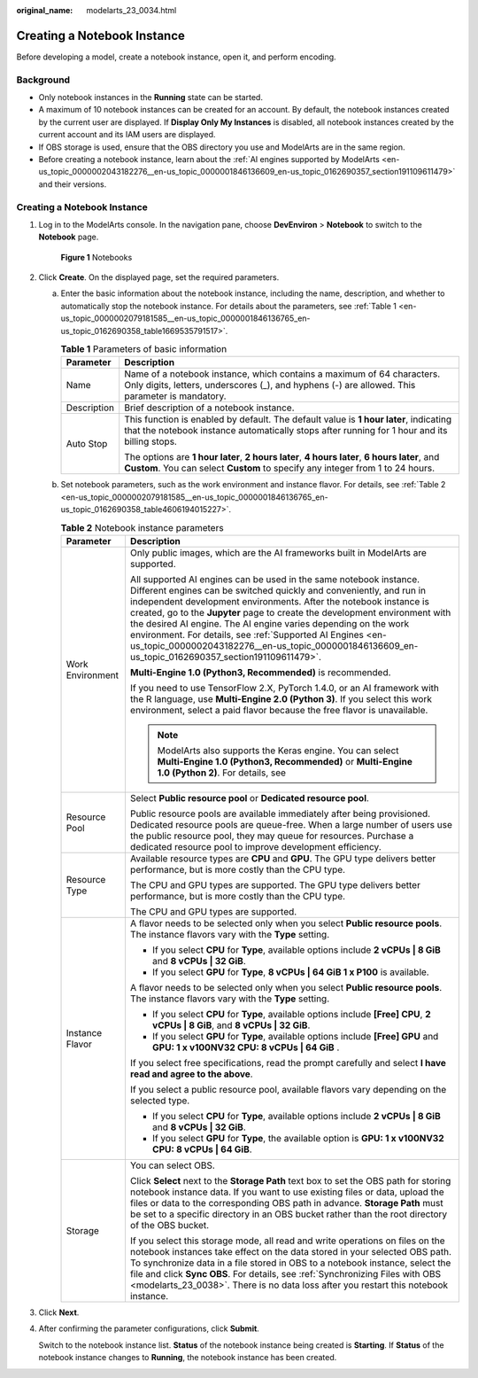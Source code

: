 :original_name: modelarts_23_0034.html

.. _modelarts_23_0034:

Creating a Notebook Instance
============================

Before developing a model, create a notebook instance, open it, and perform encoding.

Background
----------

-  Only notebook instances in the **Running** state can be started.
-  A maximum of 10 notebook instances can be created for an account. By default, the notebook instances created by the current user are displayed. If **Display Only My Instances** is disabled, all notebook instances created by the current account and its IAM users are displayed.
-  If OBS storage is used, ensure that the OBS directory you use and ModelArts are in the same region.
-  Before creating a notebook instance, learn about the :ref:`AI engines supported by ModelArts <en-us_topic_0000002043182276__en-us_topic_0000001846136609_en-us_topic_0162690357_section191109611479>` and their versions.


Creating a Notebook Instance
----------------------------

#. Log in to the ModelArts console. In the navigation pane, choose **DevEnviron** > **Notebook** to switch to the **Notebook** page.


   .. figure:: /_static/images/en-us_image_0000002043182296.png
      :alt: **Figure 1** Notebooks

      **Figure 1** Notebooks

#. Click **Create**. On the displayed page, set the required parameters.

   a. Enter the basic information about the notebook instance, including the name, description, and whether to automatically stop the notebook instance. For details about the parameters, see :ref:`Table 1 <en-us_topic_0000002079181585__en-us_topic_0000001846136765_en-us_topic_0162690358_table1669535791517>`.

      .. _en-us_topic_0000002079181585__en-us_topic_0000001846136765_en-us_topic_0162690358_table1669535791517:

      .. table:: **Table 1** Parameters of basic information

         +-----------------------------------+---------------------------------------------------------------------------------------------------------------------------------------------------------------------------------------+
         | Parameter                         | Description                                                                                                                                                                           |
         +===================================+=======================================================================================================================================================================================+
         | Name                              | Name of a notebook instance, which contains a maximum of 64 characters. Only digits, letters, underscores (_), and hyphens (-) are allowed. This parameter is mandatory.              |
         +-----------------------------------+---------------------------------------------------------------------------------------------------------------------------------------------------------------------------------------+
         | Description                       | Brief description of a notebook instance.                                                                                                                                             |
         +-----------------------------------+---------------------------------------------------------------------------------------------------------------------------------------------------------------------------------------+
         | Auto Stop                         | This function is enabled by default. The default value is **1 hour later**, indicating that the notebook instance automatically stops after running for 1 hour and its billing stops. |
         |                                   |                                                                                                                                                                                       |
         |                                   | The options are **1 hour later**, **2 hours later**, **4 hours later**, **6 hours later**, and **Custom**. You can select **Custom** to specify any integer from 1 to 24 hours.       |
         +-----------------------------------+---------------------------------------------------------------------------------------------------------------------------------------------------------------------------------------+

   b. Set notebook parameters, such as the work environment and instance flavor. For details, see :ref:`Table 2 <en-us_topic_0000002079181585__en-us_topic_0000001846136765_en-us_topic_0162690358_table4606194015227>`.

      .. _en-us_topic_0000002079181585__en-us_topic_0000001846136765_en-us_topic_0162690358_table4606194015227:

      .. table:: **Table 2** Notebook instance parameters

         +-----------------------------------+-------------------------------------------------------------------------------------------------------------------------------------------------------------------------------------------------------------------------------------------------------------------------------------------------------------------------------------------------------------------------------------------------------------------------------------------------------------------------------------------------------------------------------------+
         | Parameter                         | Description                                                                                                                                                                                                                                                                                                                                                                                                                                                                                                                         |
         +===================================+=====================================================================================================================================================================================================================================================================================================================================================================================================================================================================================================================================+
         | Work Environment                  | Only public images, which are the AI frameworks built in ModelArts are supported.                                                                                                                                                                                                                                                                                                                                                                                                                                                   |
         |                                   |                                                                                                                                                                                                                                                                                                                                                                                                                                                                                                                                     |
         |                                   | All supported AI engines can be used in the same notebook instance. Different engines can be switched quickly and conveniently, and run in independent development environments. After the notebook instance is created, go to the **Jupyter** page to create the development environment with the desired AI engine. The AI engine varies depending on the work environment. For details, see :ref:`Supported AI Engines <en-us_topic_0000002043182276__en-us_topic_0000001846136609_en-us_topic_0162690357_section191109611479>`. |
         |                                   |                                                                                                                                                                                                                                                                                                                                                                                                                                                                                                                                     |
         |                                   | **Multi-Engine 1.0 (Python3, Recommended)** is recommended.                                                                                                                                                                                                                                                                                                                                                                                                                                                                         |
         |                                   |                                                                                                                                                                                                                                                                                                                                                                                                                                                                                                                                     |
         |                                   | If you need to use TensorFlow 2.X, PyTorch 1.4.0, or an AI framework with the R language, use **Multi-Engine 2.0 (Python 3)**. If you select this work environment, select a paid flavor because the free flavor is unavailable.                                                                                                                                                                                                                                                                                                    |
         |                                   |                                                                                                                                                                                                                                                                                                                                                                                                                                                                                                                                     |
         |                                   | .. note::                                                                                                                                                                                                                                                                                                                                                                                                                                                                                                                           |
         |                                   |                                                                                                                                                                                                                                                                                                                                                                                                                                                                                                                                     |
         |                                   |    ModelArts also supports the Keras engine. You can select **Multi-Engine 1.0 (Python3, Recommended)** or **Multi-Engine 1.0 (Python 2)**. For details, see                                                                                                                                                                                                                                                                                                                                                                        |
         +-----------------------------------+-------------------------------------------------------------------------------------------------------------------------------------------------------------------------------------------------------------------------------------------------------------------------------------------------------------------------------------------------------------------------------------------------------------------------------------------------------------------------------------------------------------------------------------+
         | Resource Pool                     | Select **Public resource pool** or **Dedicated resource pool**.                                                                                                                                                                                                                                                                                                                                                                                                                                                                     |
         |                                   |                                                                                                                                                                                                                                                                                                                                                                                                                                                                                                                                     |
         |                                   | Public resource pools are available immediately after being provisioned. Dedicated resource pools are queue-free. When a large number of users use the public resource pool, they may queue for resources. Purchase a dedicated resource pool to improve development efficiency.                                                                                                                                                                                                                                                    |
         +-----------------------------------+-------------------------------------------------------------------------------------------------------------------------------------------------------------------------------------------------------------------------------------------------------------------------------------------------------------------------------------------------------------------------------------------------------------------------------------------------------------------------------------------------------------------------------------+
         | Resource Type                     | Available resource types are **CPU** and **GPU**. The GPU type delivers better performance, but is more costly than the CPU type.                                                                                                                                                                                                                                                                                                                                                                                                   |
         |                                   |                                                                                                                                                                                                                                                                                                                                                                                                                                                                                                                                     |
         |                                   | The CPU and GPU types are supported. The GPU type delivers better performance, but is more costly than the CPU type.                                                                                                                                                                                                                                                                                                                                                                                                                |
         |                                   |                                                                                                                                                                                                                                                                                                                                                                                                                                                                                                                                     |
         |                                   | The CPU and GPU types are supported.                                                                                                                                                                                                                                                                                                                                                                                                                                                                                                |
         +-----------------------------------+-------------------------------------------------------------------------------------------------------------------------------------------------------------------------------------------------------------------------------------------------------------------------------------------------------------------------------------------------------------------------------------------------------------------------------------------------------------------------------------------------------------------------------------+
         | Instance Flavor                   | A flavor needs to be selected only when you select **Public resource pools**. The instance flavors vary with the **Type** setting.                                                                                                                                                                                                                                                                                                                                                                                                  |
         |                                   |                                                                                                                                                                                                                                                                                                                                                                                                                                                                                                                                     |
         |                                   | -  If you select **CPU** for **Type**, available options include **2 vCPUs \| 8 GiB** and **8 vCPUs \| 32 GiB**.                                                                                                                                                                                                                                                                                                                                                                                                                    |
         |                                   | -  If you select **GPU** for **Type**, **8 vCPUs \| 64 GiB 1 x P100** is available.                                                                                                                                                                                                                                                                                                                                                                                                                                                 |
         |                                   |                                                                                                                                                                                                                                                                                                                                                                                                                                                                                                                                     |
         |                                   | A flavor needs to be selected only when you select **Public resource pools**. The instance flavors vary with the **Type** setting.                                                                                                                                                                                                                                                                                                                                                                                                  |
         |                                   |                                                                                                                                                                                                                                                                                                                                                                                                                                                                                                                                     |
         |                                   | -  If you select **CPU** for **Type**, available options include **[Free] CPU**, **2 vCPUs \| 8 GiB**, and **8 vCPUs \| 32 GiB**.                                                                                                                                                                                                                                                                                                                                                                                                   |
         |                                   | -  If you select **GPU** for **Type**, available options include **[Free] GPU** and **GPU: 1 x v100NV32 CPU: 8 vCPUs \| 64 GiB** .                                                                                                                                                                                                                                                                                                                                                                                                  |
         |                                   |                                                                                                                                                                                                                                                                                                                                                                                                                                                                                                                                     |
         |                                   | If you select free specifications, read the prompt carefully and select **I have read and agree to the above**.                                                                                                                                                                                                                                                                                                                                                                                                                     |
         |                                   |                                                                                                                                                                                                                                                                                                                                                                                                                                                                                                                                     |
         |                                   | If you select a public resource pool, available flavors vary depending on the selected type.                                                                                                                                                                                                                                                                                                                                                                                                                                        |
         |                                   |                                                                                                                                                                                                                                                                                                                                                                                                                                                                                                                                     |
         |                                   | -  If you select **CPU** for **Type**, available options include **2 vCPUs \| 8 GiB** and **8 vCPUs \| 32 GiB**.                                                                                                                                                                                                                                                                                                                                                                                                                    |
         |                                   | -  If you select **GPU** for **Type**, the available option is **GPU: 1 x v100NV32 CPU: 8 vCPUs \| 64 GiB**.                                                                                                                                                                                                                                                                                                                                                                                                                        |
         +-----------------------------------+-------------------------------------------------------------------------------------------------------------------------------------------------------------------------------------------------------------------------------------------------------------------------------------------------------------------------------------------------------------------------------------------------------------------------------------------------------------------------------------------------------------------------------------+
         | Storage                           | You can select OBS.                                                                                                                                                                                                                                                                                                                                                                                                                                                                                                                 |
         |                                   |                                                                                                                                                                                                                                                                                                                                                                                                                                                                                                                                     |
         |                                   | Click **Select** next to the **Storage Path** text box to set the OBS path for storing notebook instance data. If you want to use existing files or data, upload the files or data to the corresponding OBS path in advance. **Storage Path** must be set to a specific directory in an OBS bucket rather than the root directory of the OBS bucket.                                                                                                                                                                                |
         |                                   |                                                                                                                                                                                                                                                                                                                                                                                                                                                                                                                                     |
         |                                   | If you select this storage mode, all read and write operations on files on the notebook instances take effect on the data stored in your selected OBS path. To synchronize data in a file stored in OBS to a notebook instance, select the file and click **Sync OBS**. For details, see :ref:`Synchronizing Files with OBS <modelarts_23_0038>`. There is no data loss after you restart this notebook instance.                                                                                                                   |
         +-----------------------------------+-------------------------------------------------------------------------------------------------------------------------------------------------------------------------------------------------------------------------------------------------------------------------------------------------------------------------------------------------------------------------------------------------------------------------------------------------------------------------------------------------------------------------------------+

#. Click **Next**.

#. After confirming the parameter configurations, click **Submit**.

   Switch to the notebook instance list. **Status** of the notebook instance being created is **Starting**. If **Status** of the notebook instance changes to **Running**, the notebook instance has been created.
